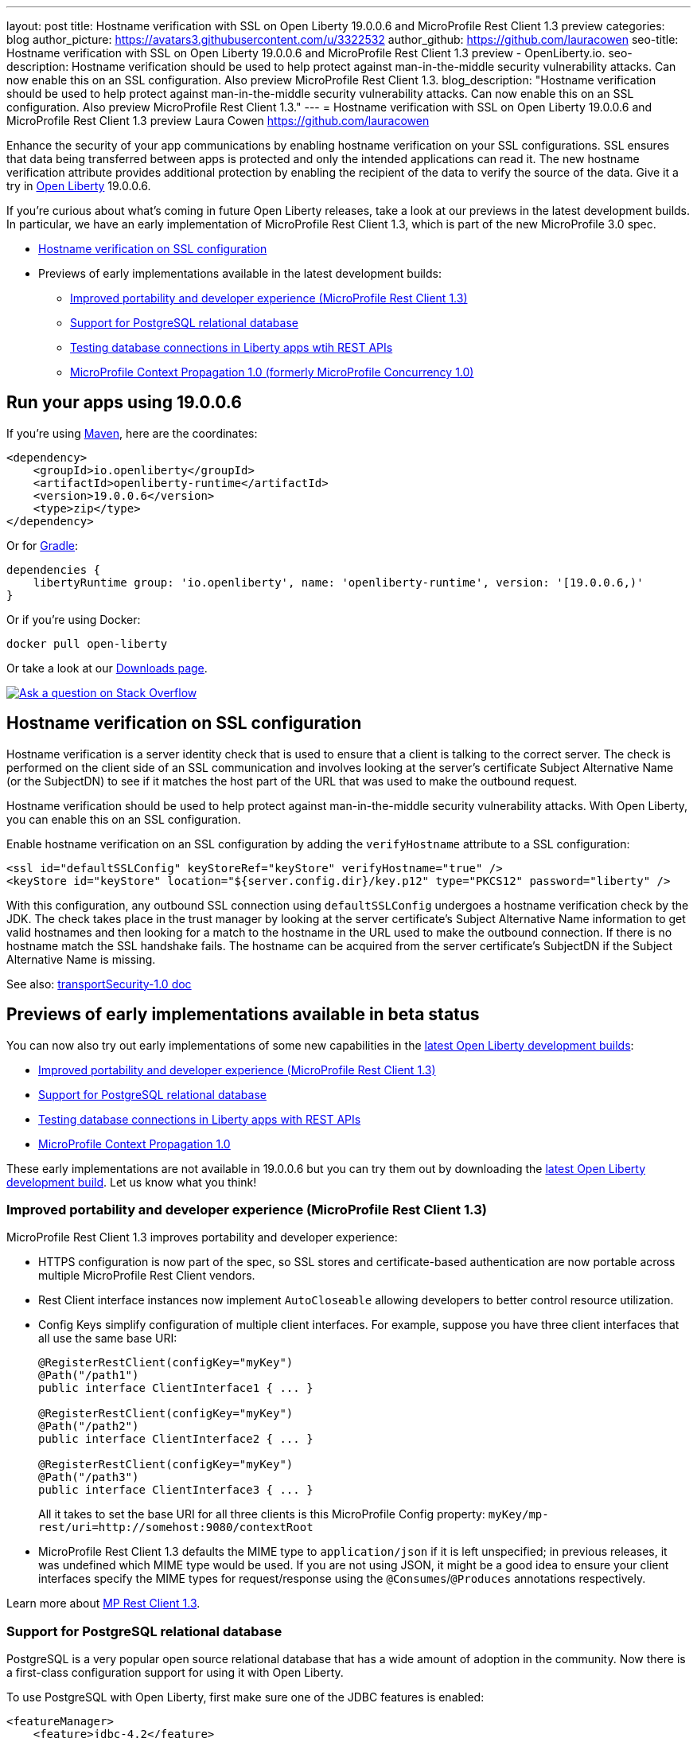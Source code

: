 ---
layout: post
title: Hostname verification with SSL on Open Liberty 19.0.0.6 and MicroProfile Rest Client 1.3 preview
categories: blog
author_picture: https://avatars3.githubusercontent.com/u/3322532
author_github: https://github.com/lauracowen
seo-title: Hostname verification with SSL on Open Liberty 19.0.0.6 and MicroProfile Rest Client 1.3 preview - OpenLiberty.io.
seo-description: Hostname verification should be used to help protect against man-in-the-middle security vulnerability attacks. Can now enable this on an SSL configuration. Also preview MicroProfile Rest Client 1.3.
blog_description: "Hostname verification should be used to help protect against man-in-the-middle security vulnerability attacks. Can now enable this on an SSL configuration. Also preview MicroProfile Rest Client 1.3."
---
= Hostname verification with SSL on Open Liberty 19.0.0.6 and MicroProfile Rest Client 1.3 preview
Laura Cowen <https://github.com/lauracowen>

Enhance the security of your app communications by enabling hostname verification on your SSL configurations. SSL ensures that data being transferred between apps is protected and only the intended applications can read it. The new hostname verification attribute provides additional protection by enabling the recipient of the data to verify the source of the data. Give it a try in link:/about/[Open Liberty] 19.0.0.6.

If you're curious about what's coming in future Open Liberty releases, take a look at our previews in the latest development builds. In particular, we have an early implementation of MicroProfile Rest Client 1.3, which is part of the new MicroProfile 3.0 spec.

* <<ssl,Hostname verification on SSL configuration>>
* Previews of early implementations available in the latest development builds:
** <<mprest,Improved portability and developer experience (MicroProfile Rest Client 1.3)>>
** <<postgresql,Support for PostgreSQL relational database>>
** <<testingdb,Testing database connections in Liberty apps wtih REST APIs>>
** <<mpconcurrency,MicroProfile Context Propagation 1.0 (formerly MicroProfile Concurrency 1.0)>>

== Run your apps using 19.0.0.6

If you're using link:/guides/maven-intro.html[Maven], here are the coordinates:

[source,xml]
----
<dependency>
    <groupId>io.openliberty</groupId>
    <artifactId>openliberty-runtime</artifactId>
    <version>19.0.0.6</version>
    <type>zip</type>
</dependency>
----

Or for link:/guides/gradle-intro.html[Gradle]:

[source,gradle]
----
dependencies {
    libertyRuntime group: 'io.openliberty', name: 'openliberty-runtime', version: '[19.0.0.6,)'
}
----

Or if you're using Docker:

[source]
----
docker pull open-liberty
----

Or take a look at our link:/downloads/[Downloads page].

[link=https://stackoverflow.com/tags/open-liberty]
image::/img/blog/blog_btn_stack.svg[Ask a question on Stack Overflow, align="center"]


//

[#ssl]
== Hostname verification on SSL configuration
Hostname verification is a server identity check that is used to ensure that a client is talking to the correct server. The check is performed on the client side of an SSL communication and involves looking at the server's certificate Subject Alternative Name (or the SubjectDN) to see if it matches the host part of the URL that was used to make the outbound request.

Hostname verification should be used to help protect against man-in-the-middle security vulnerability attacks. With Open Liberty, you can enable this on an SSL configuration.

Enable hostname verification on an SSL configuration by adding the `verifyHostname` attribute to a SSL configuration:

[source,xml]
----
<ssl id="defaultSSLConfig" keyStoreRef="keyStore" verifyHostname="true" />
<keyStore id="keyStore" location="${server.config.dir}/key.p12" type="PKCS12" password="liberty" />
----

With this configuration, any outbound SSL connection using `defaultSSLConfig` undergoes a hostname verification check by the JDK. The check takes place in the trust manager by looking at the server certificate's Subject Alternative Name information to get valid hostnames and then looking for a match to the hostname in the URL used to make the outbound connection. If there is no hostname match the SSL handshake fails. The hostname can be acquired from the server certificate's SubjectDN if the Subject Alternative Name is missing.

See also:
link:/docs/ref/feature/#transportSecurity-1.0.html[transportSecurity-1.0 doc]

//

[#previews]
== Previews of early implementations available in beta status

You can now also try out early implementations of some new capabilities in the link:/downloads/#development_builds[latest Open Liberty development builds]:

* <<mprest,Improved portability and developer experience (MicroProfile Rest Client 1.3)>>
* <<postgresql,Support for PostgreSQL relational database>>
* <<testingdb,Testing database connections in Liberty apps with REST APIs>>
*  <<mpconcurrency,MicroProfile Context Propagation 1.0>>


These early implementations are not available in 19.0.0.6 but you can try them out by downloading the link:/downloads/#development_builds[latest Open Liberty development build]. Let us know what you think!

//


[#mprest]
=== Improved portability and developer experience (MicroProfile Rest Client 1.3)

MicroProfile Rest Client 1.3 improves portability and developer experience:

* HTTPS configuration is now part of the spec, so SSL stores and certificate-based authentication are now portable across multiple MicroProfile Rest Client vendors.
* Rest Client interface instances now implement `AutoCloseable` allowing developers to better control resource utilization.
* Config Keys simplify configuration of multiple client interfaces. For example, suppose you have three client interfaces that all use the same base URI:
+
[source,java]
----
@RegisterRestClient(configKey="myKey")
@Path("/path1")
public interface ClientInterface1 { ... }

@RegisterRestClient(configKey="myKey")
@Path("/path2")
public interface ClientInterface2 { ... }

@RegisterRestClient(configKey="myKey")
@Path("/path3")
public interface ClientInterface3 { ... }
----
+
All it takes to set the base URI for all three clients is this MicroProfile Config property:
`myKey/mp-rest/uri=http://somehost:9080/contextRoot`
+
* MicroProfile Rest Client 1.3 defaults the MIME type to `application/json` if it is left unspecified; in previous releases, it was undefined which MIME type would be used. If you are not using JSON, it might be a good idea to ensure your client interfaces specify the MIME types for request/response using the `@Consumes`/`@Produces` annotations respectively.

Learn more about link:https://github.com/eclipse/microprofile-rest-client/releases/tag/1.3[MP Rest Client 1.3].

//

[#postgresql]
=== Support for PostgreSQL relational database

PostgreSQL is a very popular open source relational database that has a wide amount of adoption in the community. Now there is a first-class configuration support for using it with Open Liberty.

To use PostgreSQL with Open Liberty, first make sure one of the JDBC features is enabled:

[source,xml]
----
<featureManager>
    <feature>jdbc-4.2</feature>
    <feature>jndi-1.0</feature> <!-- Required only if JNDI is desired to look up resources -->
</featureManager>
----

Then, configure a data source as follows:

[source,xml]
----
<dataSource jndiName="jdbc/postgresql">
  <jdbcDriver libraryRef="PostgresLib" />
  <properties.postgresql serverName="localhost" portNumber="5432" databaseName="SAMPLEDB" 
                         user="bob" password="secret"/>
</dataSource>

<library id="PostgresLib">
    <fileset dir="${server.config.dir}/jdbc"/>
</library>
----

Get the JDBC driver for PostgreSQL https://mvnrepository.com/artifact/org.postgresql/postgresql[from Maven Central].

Get the Postgres Docker images https://hub.docker.com/_/postgres[from DockerHub].

For more about PostgreSQL, see https://www.postgresql.org/[PostgreSQL website].

//

[#testingdb]
=== Testing database connections in Liberty apps with REST APIs

How many times have you had to write a server-side test that gets a connection just to check if your configuration is valid and your app can connect to your database? Now by utilizing the REST API provided by the configValidator-1.0 beta feature, you can validate supported elements of your configuration via REST endpoints.

To enable these REST endpoints, add the configValidator-1.0 beta feature to any server using JDBC, JCA, or JMS technologies. For more information checkout this link:/blog/2019/05/24/testing-database-connections-REST-APIs.html[blog post].

[source,xml]
----
<featureManager>
    <feature>configValidator-1.0</feature>
</featureManager>
----

//

[#mpconcurrency]
=== MicroProfile Context Propagation 1.0 (formerly MicroProfile Concurrency 1.0)

MicroProfile Context Propagation (formerly MicroProfile Concurrency) allows you to create completion stages that run with predictable thread context regardless of which thread the completion stage action ends up running on.

MicroProfile Context Propagation provides completion stages that run with predictable thread context that also benefit from being backed by the automatically-tuned Liberty global thread pool. Configuration of concurrency constraints and context propagation is possible programmatically with fluent builder API where defaults can be established using MicroProfile Config.

To enable the MicroProfile Context Propagation 1.0 feature in your `server.xml`:

[source,xml]
----
<featureManager>
    <feature>mpContextPropagation-1.0</feature>
    <feature>cdi-2.0</feature> <!-- used in example -->
    <feature>jndi-1.0</feature> <!-- used in example -->
    ... other features
</featureManager>
----


Example usage of programmatic builders:

[source,java]
----
ManagedExecutor executor = ManagedExecutor.builder()
    .maxAsync(5)
    .propagated(ThreadContext.APPLICATION, ThreadContext.SECURITY)
    .build();

CompletableFuture<Integer> stage1 = executor.newIncompleteFuture();
stage1.thenApply(function1).thenAccept(value -> {
    try {
        // access resource reference in application's java:comp namespace,
        DataSource ds = InitialContext.doLookup("java:comp/env/jdbc/ds1");
        ...
    } catch (Exception x) {
        throw new CompletionException(x);
    }
};
...
stage1.complete(result);
----


Example usage in a CDI bean:

[source,java]
----
// CDI qualifier which is used to identify the executor instance
@Qualifier
@Retention(RetentionPolicy.RUNTIME)
@Target({ ElementType.FIELD, ElementType.METHOD, ElementType.PARAMETER })
public @interface AppContext {}

// Example producer field, defined in a CDI bean,
@Produces @ApplicationScoped @AppContext
ManagedExecutor appContextExecutor = ManagedExecutor.builder()
    .propagated(ThreadContext.APPLICATION)
    .build();

// Example disposer method, also defined in the CDI bean,
void disposeExecutor(@Disposes @AppContext exec) {
    exec.shutdownNow();
}

// Example injection point, defined in a CDI bean,
@Inject @AppContext
ManagedExecutor executor;

...

CompletableFuture<Integer> stage = executor
    .supplyAsync(supplier1)
    .thenApply(function1)
    .thenApplyAsync(value -> {
        try {
            // access resource reference in application's java:comp namespace,
            DataSource ds = InitialContext.doLookup("java:comp/env/jdbc/ds1");
            ...
            return result;
        } catch (Exception x) {
            throw new CompletionException(x);
        }
    });
----


For more information:

* link:/blog/2019/03/01/microprofile-concurrency.html[Nathan's blog post on MicroProfile Context Propagation 1.0]
* https://github.com/eclipse/microprofile-concurrency[MicroProfile Context Propagation 1.0 spec]
* https://github.com/eclipse/microprofile-context-propagation/releases[Information about the latest release candidate] (including the specification, the Javadoc API, and Maven coordinates for the spec jar)

